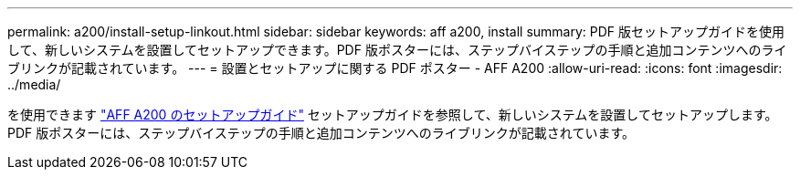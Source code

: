 ---
permalink: a200/install-setup-linkout.html 
sidebar: sidebar 
keywords: aff a200, install 
summary: PDF 版セットアップガイドを使用して、新しいシステムを設置してセットアップできます。PDF 版ポスターには、ステップバイステップの手順と追加コンテンツへのライブリンクが記載されています。 
---
= 設置とセットアップに関する PDF ポスター - AFF A200
:allow-uri-read: 
:icons: font
:imagesdir: ../media/


[role="lead"]
を使用できます link:https://library.netapp.com/ecm/ecm_download_file/ECMLP2573725["AFF A200 のセットアップガイド"^] セットアップガイドを参照して、新しいシステムを設置してセットアップします。PDF 版ポスターには、ステップバイステップの手順と追加コンテンツへのライブリンクが記載されています。
